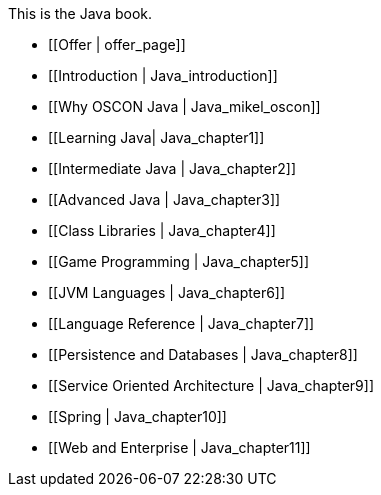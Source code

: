 This is the Java book.

* [[Offer | offer_page]]
* [[Introduction |  Java_introduction]]
* [[Why OSCON Java |  Java_mikel_oscon]]
* [[Learning Java|  Java_chapter1]]
* [[Intermediate Java |  Java_chapter2]]
* [[Advanced Java |  Java_chapter3]]
* [[Class Libraries |  Java_chapter4]]
* [[Game Programming |  Java_chapter5]]
* [[JVM Languages |  Java_chapter6]]
* [[Language Reference |  Java_chapter7]]
* [[Persistence and Databases |  Java_chapter8]]
* [[Service Oriented Architecture |  Java_chapter9]]
* [[Spring |  Java_chapter10]]
* [[Web and Enterprise |  Java_chapter11]]
